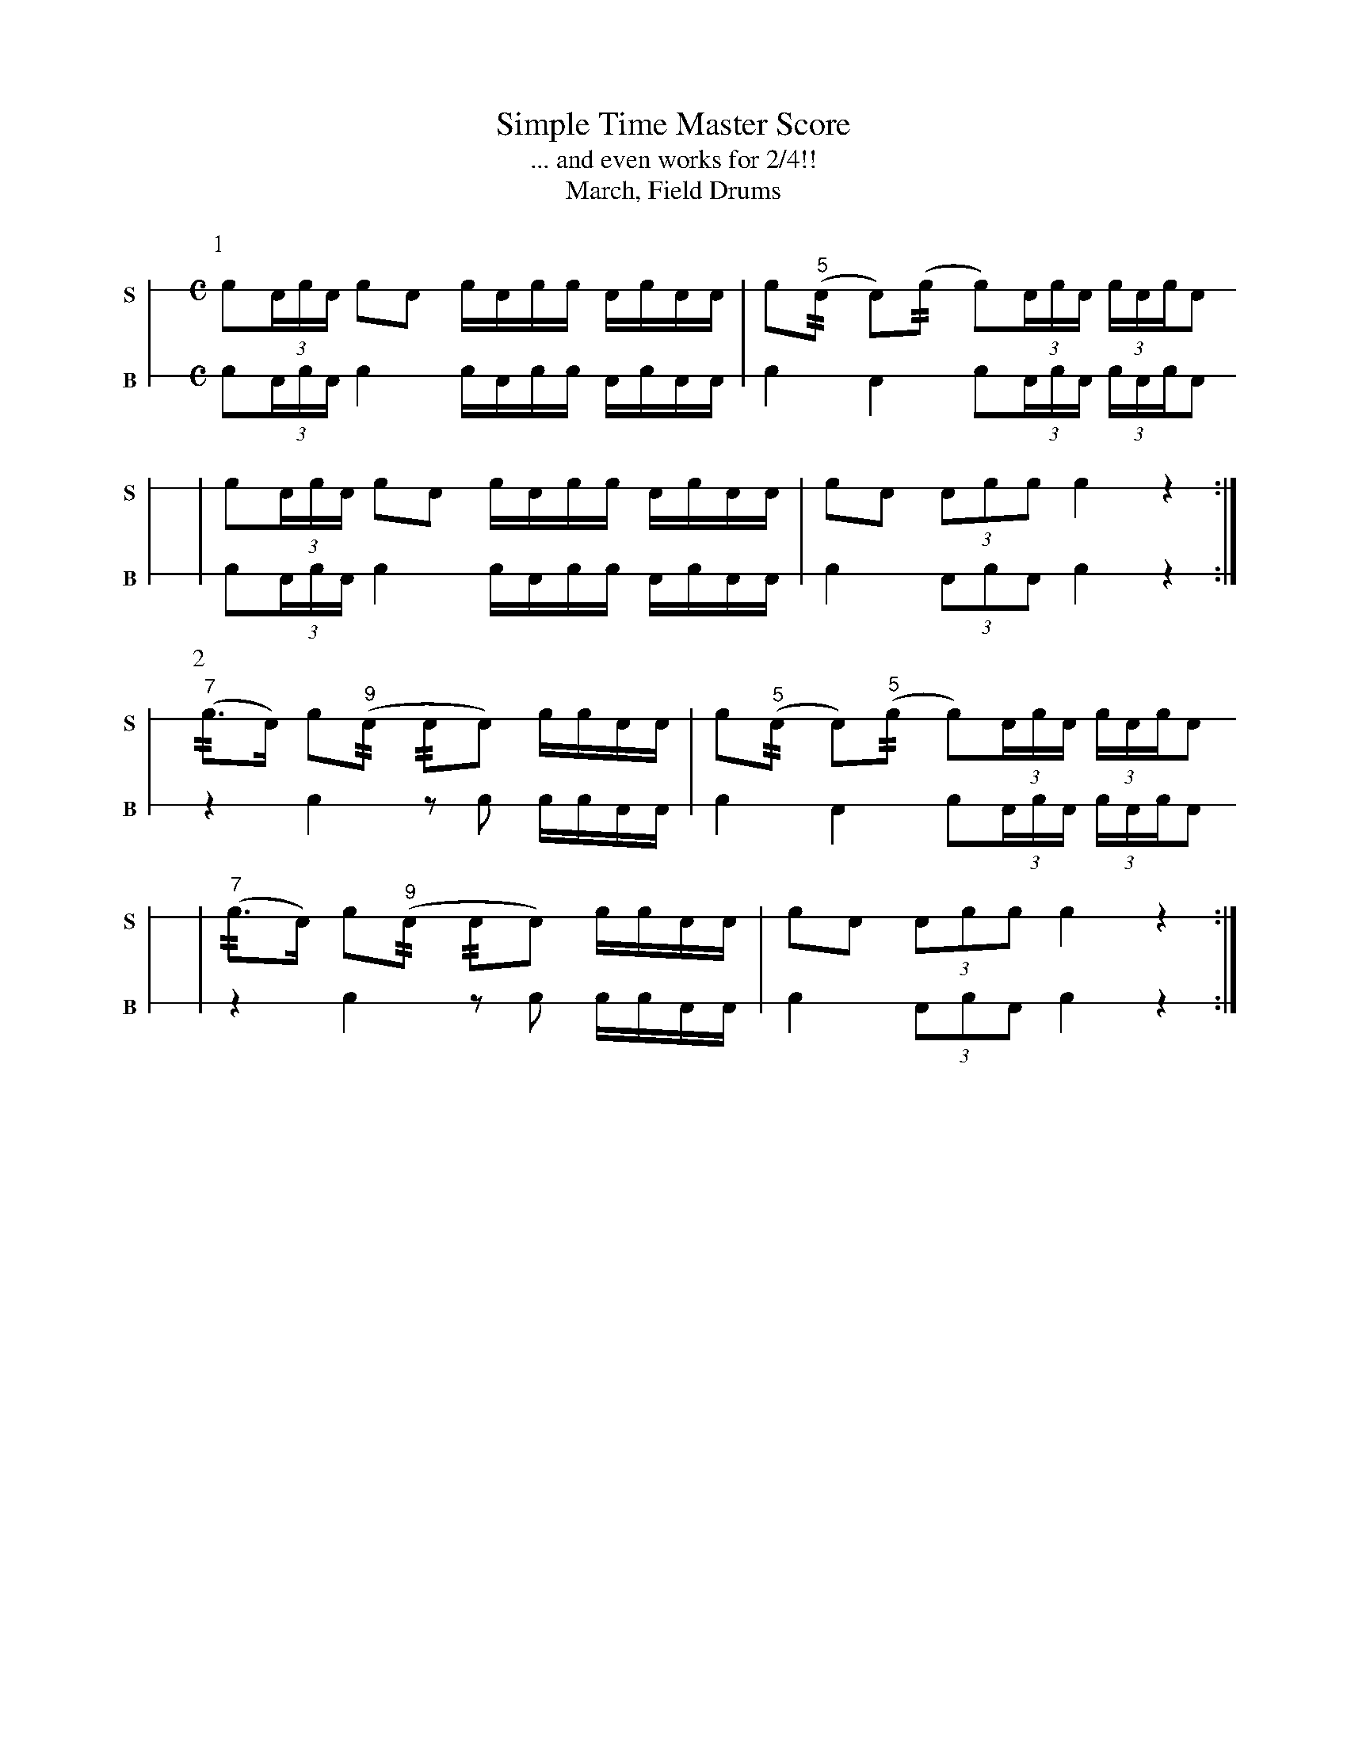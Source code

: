 X: 1
T: Simple Time Master Score
T: ... and even works for 2/4!!
T: March, Field Drums
M: C
L: 1/16
K: none stafflines=1
V:S stem=down gstem=down dyn=up clef=none snm="S"
V:B stem=down gstem=down dyn=up clef=none snm="B"
U: R = ///
U: r = //
U: V = +tallaccent+
P:1
""
V:S
   !flam!Vc2(3:AcA c2!flam!A2 !flam!cVAcc !flam!AVcAA \
   | !flam!Vc2("^5"rA2 VA2)(rc2 Vc2)(3:AcA (3:cAVcVA2 !
   | !flam!Vc2(3:AcA c2!flam!A2 !flam!cVAcc !flam!AVcAA \
   | !flam!Vc2A2 !flam!(3:A2c2c2 !flam!Vc4 z4 :|] !
V:B
   Vc2(3:AcA c4 cVAcc AVcAA \
   | Vc4 VA4 Vc2(3:AcA (3:cAVcVA2 !
   | Vc2(3:AcA c4 cVAcc AVcAA \
   | Vc4 (3:A2c2A2 Vc4 z4 :|] !
P:2
V:S
   ("^7"rc2>VA2) Vc2("^9"rA2 rA2VA2) !flam!cc!flam!AA \
   | !flam!Vc2("^5"rA2 VA2)("^5"rc2 Vc2)(3:AcA (3:cAVcVA2 !
   | ("^7"rc2>VA2) Vc2("^9"rA2 rA2VA2) !flam!cc!flam!AA \
   | !flam!Vc2A2 !flam!(3:A2c2c2 !flam!Vc4 z4 :|] !
V:B
   z4 Vc4 z2Vc2 ccAA \
   | Vc4 VA4 Vc2(3:AcA (3:cAVcVA2 !
   | z4 Vc4 z2Vc2 ccAA \
   | Vc4 (3:A2c2A2 Vc4 z4 :|] !
